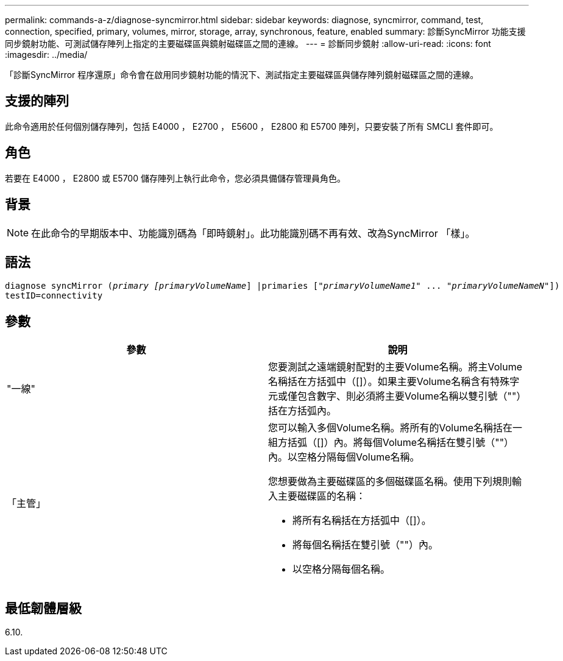 ---
permalink: commands-a-z/diagnose-syncmirror.html 
sidebar: sidebar 
keywords: diagnose, syncmirror, command, test, connection, specified, primary, volumes, mirror, storage, array, synchronous, feature, enabled 
summary: 診斷SyncMirror 功能支援同步鏡射功能、可測試儲存陣列上指定的主要磁碟區與鏡射磁碟區之間的連線。 
---
= 診斷同步鏡射
:allow-uri-read: 
:icons: font
:imagesdir: ../media/


[role="lead"]
「診斷SyncMirror 程序還原」命令會在啟用同步鏡射功能的情況下、測試指定主要磁碟區與儲存陣列鏡射磁碟區之間的連線。



== 支援的陣列

此命令適用於任何個別儲存陣列，包括 E4000 ， E2700 ， E5600 ， E2800 和 E5700 陣列，只要安裝了所有 SMCLI 套件即可。



== 角色

若要在 E4000 ， E2800 或 E5700 儲存陣列上執行此命令，您必須具備儲存管理員角色。



== 背景

[NOTE]
====
在此命令的早期版本中、功能識別碼為「即時鏡射」。此功能識別碼不再有效、改為SyncMirror 「樣」。

====


== 語法

[source, cli, subs="+macros"]
----
pass:quotes[diagnose syncMirror (_primary [primaryVolumeName_]] |pass:quotes[primaries ["_primaryVolumeName1_]" ... pass:quotes[_"primaryVolumeNameN"_]])
testID=connectivity
----


== 參數

[cols="2*"]
|===
| 參數 | 說明 


 a| 
"一線"
 a| 
您要測試之遠端鏡射配對的主要Volume名稱。將主Volume名稱括在方括弧中（[]）。如果主要Volume名稱含有特殊字元或僅包含數字、則必須將主要Volume名稱以雙引號（""）括在方括弧內。



 a| 
「主管」
 a| 
您可以輸入多個Volume名稱。將所有的Volume名稱括在一組方括弧（[]）內。將每個Volume名稱括在雙引號（""）內。以空格分隔每個Volume名稱。

您想要做為主要磁碟區的多個磁碟區名稱。使用下列規則輸入主要磁碟區的名稱：

* 將所有名稱括在方括弧中（[]）。
* 將每個名稱括在雙引號（""）內。
* 以空格分隔每個名稱。


|===


== 最低韌體層級

6.10.
